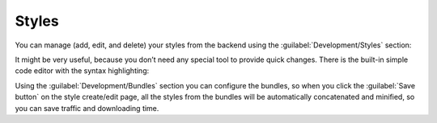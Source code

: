 ﻿Styles
======

You can manage (add, edit, and delete) your styles from the backend using the :guilabel:`Development/Styles` section:

.. image:: /images/fundamentals/development/styles/1.png

It might be very useful, because you don’t need any special tool to provide quick changes.
There is the built-in simple code editor with the syntax highlighting:

.. image:: /images/fundamentals/development/styles/2.png

Using the :guilabel:`Development/Bundles` section you can configure the bundles, so when you click the
:guilabel:`Save button` on the style create/edit page, all the styles from the bundles will be automatically
concatenated and minified, so you can save traffic and downloading time.